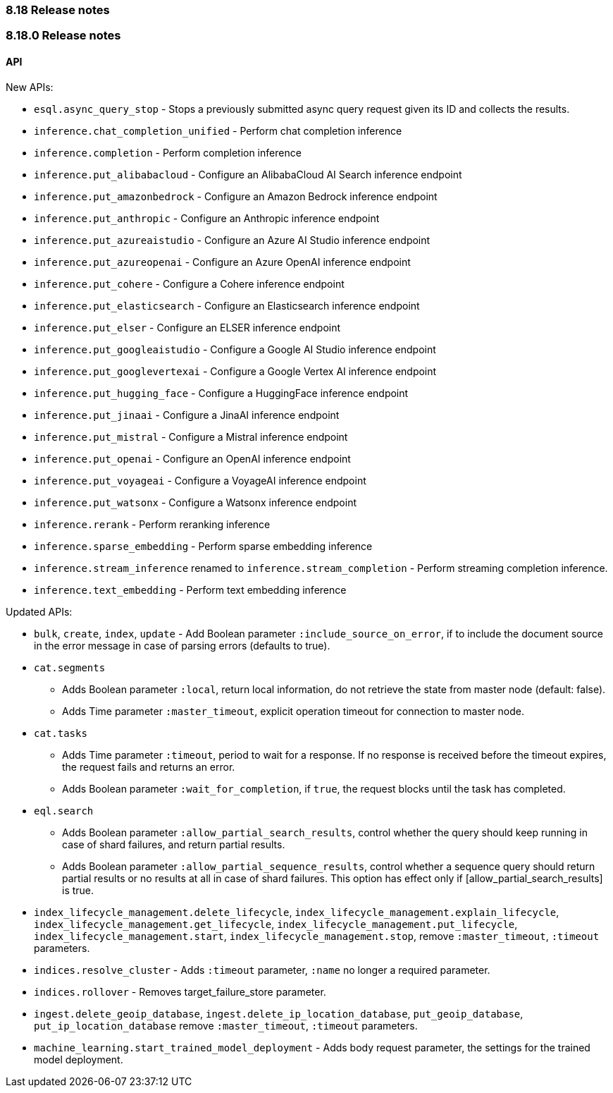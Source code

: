 [[release_notes_8_18]]
=== 8.18 Release notes

[discrete]
[[release_notes_8_18_0]]
=== 8.18.0 Release notes

[discrete]
==== API

New APIs:

* `esql.async_query_stop` - Stops a previously submitted async query request given its ID and collects the results.
* `inference.chat_completion_unified` - Perform chat completion inference
* `inference.completion` - Perform completion inference
* `inference.put_alibabacloud` - Configure an AlibabaCloud AI Search inference endpoint
* `inference.put_amazonbedrock` - Configure an Amazon Bedrock inference endpoint
* `inference.put_anthropic` - Configure an Anthropic inference endpoint
* `inference.put_azureaistudio` - Configure an Azure AI Studio inference endpoint
* `inference.put_azureopenai` - Configure an Azure OpenAI inference endpoint
* `inference.put_cohere` - Configure a Cohere inference endpoint
* `inference.put_elasticsearch` - Configure an Elasticsearch inference endpoint
* `inference.put_elser` - Configure an ELSER inference endpoint
* `inference.put_googleaistudio` - Configure a Google AI Studio inference endpoint
* `inference.put_googlevertexai` - Configure a Google Vertex AI inference endpoint
* `inference.put_hugging_face` - Configure a HuggingFace inference endpoint
* `inference.put_jinaai` - Configure a JinaAI inference endpoint
* `inference.put_mistral` - Configure a Mistral inference endpoint
* `inference.put_openai` - Configure an OpenAI inference endpoint
* `inference.put_voyageai` - Configure a VoyageAI inference endpoint
* `inference.put_watsonx` - Configure a Watsonx inference endpoint
* `inference.rerank` - Perform reranking inference
* `inference.sparse_embedding` - Perform sparse embedding inference
* `inference.stream_inference` renamed to `inference.stream_completion` - Perform streaming completion inference.
* `inference.text_embedding` - Perform text embedding inference


Updated APIs:

* `bulk`, `create`, `index`, `update` - Add Boolean parameter `:include_source_on_error`, if to include the document source in the error message in case of parsing errors (defaults to true).
* `cat.segments`
** Adds  Boolean parameter `:local`, return local information, do not retrieve the state from master node (default: false).
** Adds Time parameter `:master_timeout`, explicit operation timeout for connection to master node.
* `cat.tasks`
** Adds Time parameter `:timeout`, period to wait for a response. If no response is received before the timeout expires, the request fails and returns an error.
** Adds Boolean parameter `:wait_for_completion`, if `true`, the request blocks until the task has completed.
* `eql.search`
** Adds Boolean parameter `:allow_partial_search_results`, control whether the query should keep running in case of shard failures, and return partial results.
** Adds Boolean parameter `:allow_partial_sequence_results`, control whether a sequence query should return partial results or no results at all in case of shard failures. This option has effect only if [allow_partial_search_results] is true.
* `index_lifecycle_management.delete_lifecycle`, `index_lifecycle_management.explain_lifecycle`, `index_lifecycle_management.get_lifecycle`, `index_lifecycle_management.put_lifecycle`, `index_lifecycle_management.start`, `index_lifecycle_management.stop`, remove `:master_timeout`, `:timeout` parameters.
* `indices.resolve_cluster` - Adds `:timeout` parameter, `:name` no longer a required parameter.
* `indices.rollover` - Removes target_failure_store parameter.
* `ingest.delete_geoip_database`, `ingest.delete_ip_location_database`, `put_geoip_database`, `put_ip_location_database` remove `:master_timeout`, `:timeout` parameters.
* `machine_learning.start_trained_model_deployment` - Adds body request parameter, the settings for the trained model deployment.
